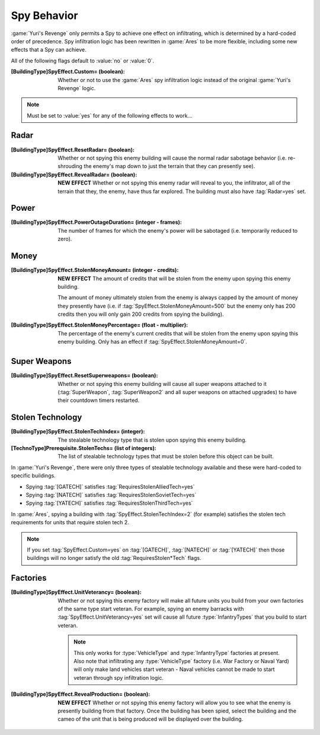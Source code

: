 Spy Behavior
~~~~~~~~~~~~

:game:`Yuri's Revenge` only permits a Spy to achieve one effect on infiltrating,
which is determined by a hard-coded order of precedence. Spy infiltration logic
has been rewritten in :game:`Ares` to be more flexible, including some new
effects that a Spy can achieve.

All of the following flags default to :value:`no` or :value:`0`.

:[BuildingType]SpyEffect.Custom= (boolean): Whether or not to use the
  :game:`Ares` spy infiltration logic instead of the original
  :game:`Yuri's Revenge` logic.

.. note:: Must be set to :value:`yes` for any of the following effects to
  work...

.. index:: Spy behaviour; Multiple effects can be achieved on a single building.


Radar
`````

:[BuildingType]SpyEffect.ResetRadar= (boolean): Whether or not spying this enemy
   building will cause the normal radar sabotage behavior (i.e. re-shrouding the
   enemy's map down to just the terrain that they can presently see).
:[BuildingType]SpyEffect.RevealRadar= (boolean): **NEW EFFECT** Whether or not
  spying this enemy radar will reveal to you, the infiltrator, all of the
  terrain that they, the enemy, have thus far explored. The building must also
  have :tag:`Radar=yes` set.

.. index Spy behaviour; New effect: Reveal radar (shows you what the enemy can see).


Power
`````

:[BuildingType]SpyEffect.PowerOutageDuration= (integer - frames): The number of
  frames for which the enemy's power will be sabotaged (i.e. temporarily reduced
  to zero).

.. index:: Spy behaviour; Per-building power outage duration.



Money
`````

:[BuildingType]SpyEffect.StolenMoneyAmount= (integer - credits): **NEW EFFECT**
  The amount of credits that will be stolen from the enemy upon spying this
  enemy building.
  
  The amount of money ultimately stolen from the enemy is always capped by the
  amount of money they presently have (i.e. if
  :tag:`SpyEffect.StolenMoneyAmount=500` but the enemy only has 200 credits then
  you will only gain 200 credits from spying the building).
:[BuildingType]SpyEffect.StolenMoneyPercentage= (float - multiplier): The
  percentage of the enemy's current credits that will be stolen from the enemy
  upon spying this enemy building. Only has an effect if
  :tag:`SpyEffect.StolenMoneyAmount=0`.

.. index:: Spy behaviour; New effect: Steal money amount (steals a set amount of
  money rather than a percentage).
  
.. index:: Spy behaviour; Per-building steal money percentage.


Super Weapons
`````````````

:[BuildingType]SpyEffect.ResetSuperweapons= (boolean): Whether or not spying
  this enemy building will cause all super weapons attached to it
  (:tag:`SuperWeapon`, :tag:`SuperWeapon2` and all super weapons on attached
  upgrades) to have their countdown timers restarted.



Stolen Technology
`````````````````

:[BuildingType]SpyEffect.StolenTechIndex= (integer): The stealable technology
  type that is stolen upon spying this enemy building.
:[TechnoType]Prerequisite.StolenTechs= (list of integers): The list of stealable
  technology types that must be stolen before this object can be built.

.. index:: Spy behaviour; New effect: Stolen tech index (multiple new stolen techs).


In :game:`Yuri's Revenge`, there were only three types of stealable technology
available and these were hard-coded to specific buildings.

+ Spying :tag:`[GATECH]` satisfies :tag:`RequiresStolenAlliedTech=yes`
+ Spying :tag:`[NATECH]` satisfies :tag:`RequiresStolenSovietTech=yes`
+ Spying :tag:`[YATECH]` satisfies :tag:`RequiresStolenThirdTech=yes`

In :game:`Ares`, spying a building with :tag:`SpyEffect.StolenTechIndex=2` (for
example) satisfies the stolen tech requirements for units that require stolen
tech 2.

.. note:: If you set :tag:`SpyEffect.Custom=yes` on  :tag:`[GATECH]`,
  \ :tag:`[NATECH]` or :tag:`[YATECH]` then those buildings will no longer
  satisfy the old :tag:`RequiresStolen*Tech` flags.



Factories
`````````

:[BuildingType]SpyEffect.UnitVeterancy= (boolean): Whether or not spying this
  enemy factory will make all future units you build from your own factories of
  the same type start veteran. For example, spying an enemy barracks with
  :tag:`SpyEffect.UnitVeterancy=yes` set will cause all future
  :type:`InfantryTypes` that you build to start veteran.
  
  .. note:: This only works for :type:`VehicleType` and :type:`InfantryType`
    factories at present. Also note that infiltrating any :type:`VehicleType`
    factory (i.e. War Factory or Naval Yard) will only make land vehicles start
    veteran - Naval vehicles cannot be made to start veteran through spy
    infiltration logic.
:[BuildingType]SpyEffect.RevealProduction= (boolean): **NEW EFFECT** Whether or
  not spying this enemy factory will allow you to see what the enemy is
  presently building from that factory. Once the building has been spied, select
  the building and the cameo of the unit that is being produced will be
  displayed over the building.

.. index:: Spy behaviour; New effect: Reveal production cameo (shows you what the enemy are currently building).

.. versionadded:: 0.1
